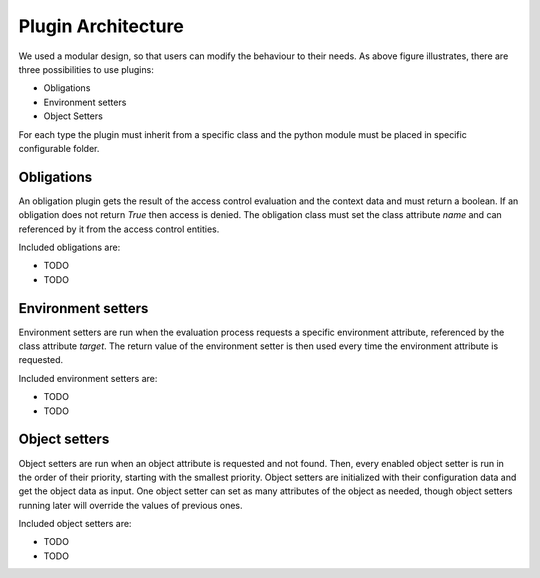 .. _implementation_plugin:

Plugin Architecture
===================

.. uml::
   :scale: 40 %

   !include docs/overview.plantuml
   
   hide oidcprovider
   hide user
   hide acentities
   hide object

We used a modular design, so that users can modify the behaviour to their needs.
As above figure illustrates, there are three possibilities to use plugins:

* Obligations
* Environment setters
* Object Setters

For each type the plugin must inherit from a specific class and the python
module must be placed in specific configurable folder.

.. uml::
   :scale: 40 %

   !include docs/gen/classes.plantuml
   remove oidcproxy.App
   remove oidcproxy.ac.Policy
   remove oidcproxy.ac.Policy_Set
   remove oidcproxy.ac.AC_Entity
   remove oidcproxy.ac.Rule
   remove oidcproxy.ac.common.Effects
   remove oidcproxy.ac.AC_Container
   remove oidcproxy.ac.EvaluationResult
   remove oidcproxy.ac.conflict_resolution.AnyOfAny
   remove oidcproxy.ac.conflict_resolution.And
   remove oidcproxy.ac.conflict_resolution.ConflictResolution
   remove oidcproxy.ac.lark_adapter.CombinedTransformer
   remove oidcproxy.ac.lark_adapter.MyTransformer
   remove oidcproxy.ac.parser.BinaryNumeralOperator
   remove oidcproxy.ac.parser.BinaryOperator
   remove oidcproxy.ac.parser.BinaryOperatorAnd
   remove oidcproxy.ac.parser.BinaryOperatorIn
   remove oidcproxy.ac.parser.BinaryOperatorOr
   remove oidcproxy.ac.parser.BinarySameTypeOperator
   remove oidcproxy.ac.parser.BinaryStringOperator
   remove oidcproxy.ac.parser.Equal
   remove oidcproxy.ac.parser.ExistsTransformer
   remove oidcproxy.ac.parser.Greater
   remove oidcproxy.ac.parser.Lesser
   remove oidcproxy.ac.parser.MiddleLevelTransformer
   remove oidcproxy.ac.parser.NotEqual
   remove oidcproxy.ac.parser.OperatorTransformer
   remove oidcproxy.ac.parser.TopLevelTransformer
   remove oidcproxy.ac.parser.TransformAttr
   remove oidcproxy.ac.parser.UOP
   remove oidcproxy.ac.parser.matches
   remove oidcproxy.ac.parser.startswith
   remove oidcproxy.base.OidcHandler
   remove oidcproxy.base.ServiceProxy
   remove oidcproxy.base.TLSOnlyDispatcher
   remove oidcproxy.cache.Cache
   remove oidcproxy.cache.CacheItem
   remove oidcproxy.config.ACConfig
   remove oidcproxy.config.Misc
   remove oidcproxy.config.OIDCProxyConfig
   remove oidcproxy.config.ProviderConfig
   remove oidcproxy.config.ProxyConfig
   remove oidcproxy.config.ServiceConfig
   remove oidcproxy.exceptions.ACEntityMissing
   remove oidcproxy.exceptions.AttributeMissing
   remove oidcproxy.exceptions.BadRuleSyntax
   remove oidcproxy.exceptions.BadSemantics
   remove oidcproxy.exceptions.ConfigError
   remove oidcproxy.exceptions.DuplicateKeyError
   remove oidcproxy.exceptions.EnvironmentAttributeMissing
   remove oidcproxy.exceptions.OIDCProxyException
   remove oidcproxy.exceptions.ObjectAttributeMissing
   remove oidcproxy.exceptions.SubjectAttributeMissing
   remove oidcproxy.pap.PAPNode
   remove oidcproxy.pap.PolicyAdministrationPoint
   remove oidcproxy.plugins.env_attr_time.EnvAttrDateTime
   remove oidcproxy.plugins.env_attr_time.EnvAttrTime
   remove oidcproxy.plugins.env_attr_time.EnvAttrTimeHour
   remove oidcproxy.plugins.env_attr_time.EnvAttrTimeMinute
   remove oidcproxy.plugins.env_attr_time.EnvAttrTimeSecond
   remove oidcproxy.plugins.obj_json.obj_json
   remove oidcproxy.plugins.obj_urlmap.ObjUrlmap
   remove oidcproxy.plugins.obl_loggers.Log
   remove oidcproxy.plugins.obl_loggers.LogFailed
   remove oidcproxy.plugins.obl_loggers.LogSuccessful
   remove oidcproxy.special_pages.Userinfo

Obligations
-----------

An obligation plugin gets the result of the access control evaluation and the
context data and must return a boolean.
If an obligation does not return `True` then access is denied.
The obligation class must set the class attribute `name` and can referenced
by it from the access control entities.

Included obligations are:

* TODO
* TODO

Environment setters
-------------------

Environment setters are run when the evaluation process requests 
a specific environment attribute, referenced
by the class attribute `target`.
The return value of the environment setter is then used every time
the environment attribute is requested.

Included environment setters are:

* TODO
* TODO

Object setters
--------------

Object setters are run when an object attribute is requested and not found.
Then, every enabled object setter is run in the order of their priority,
starting with the smallest priority.
Object setters are initialized with their configuration data and get the object
data as input.
One object setter can set as many attributes of the object as needed, though
object setters running later will override the values of previous ones.

Included object setters are:

* TODO
* TODO
